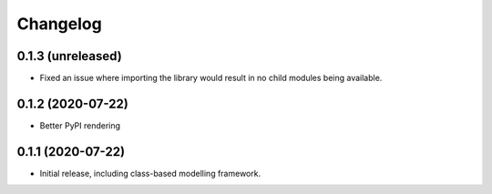 Changelog
=========

0.1.3 (unreleased)
------------------

- Fixed an issue where importing the library would result in
  no child modules being available.


0.1.2 (2020-07-22)
------------------

- Better PyPI rendering


0.1.1 (2020-07-22)
------------------

- Initial release, including class-based modelling framework.
